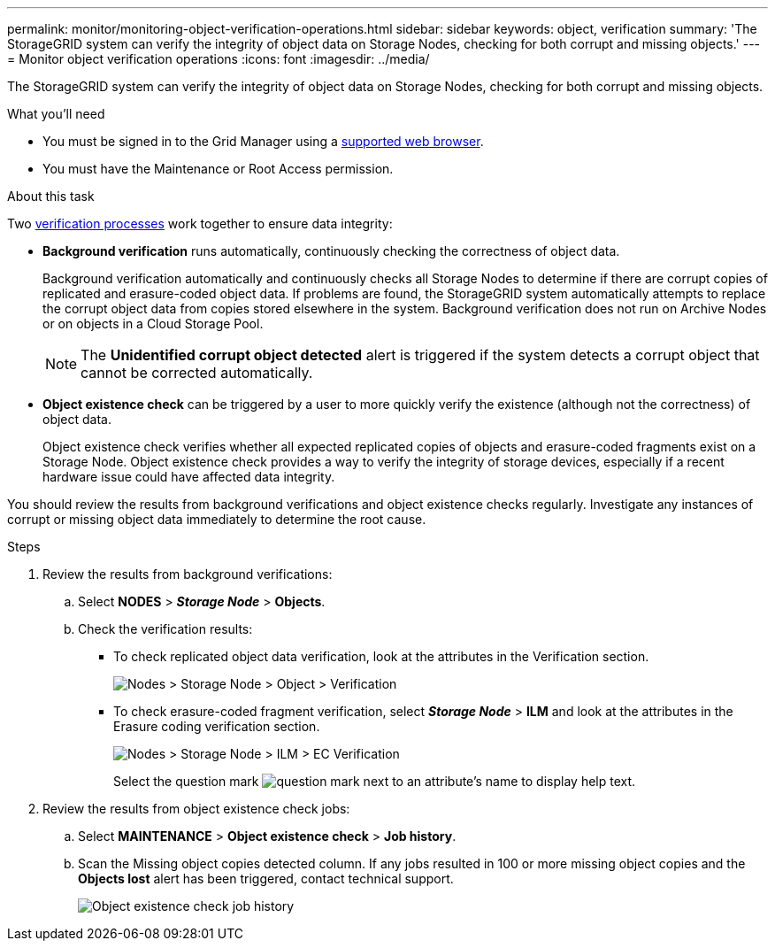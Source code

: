 ---
permalink: monitor/monitoring-object-verification-operations.html
sidebar: sidebar
keywords: object, verification
summary: 'The StorageGRID system can verify the integrity of object data on Storage Nodes, checking for both corrupt and missing objects.'
---
= Monitor object verification operations
:icons: font
:imagesdir: ../media/

[.lead]
The StorageGRID system can verify the integrity of object data on Storage Nodes, checking for both corrupt and missing objects.

.What you'll need
* You must be signed in to the Grid Manager using a link:../admin/web-browser-requirements.html[supported web browser].
* You must have the Maintenance or Root Access permission.

.About this task
Two link:../troubleshoot/verifying-object-integrity.html[verification processes] work together to ensure data integrity:

* *Background verification* runs automatically, continuously checking the correctness of object data.
+
Background verification automatically and continuously checks all Storage Nodes to determine if there are corrupt copies of replicated and erasure-coded object data. If problems are found, the StorageGRID system automatically attempts to replace the corrupt object data from copies stored elsewhere in the system. Background verification does not run on Archive Nodes or on objects in a Cloud Storage Pool.
+
NOTE: The *Unidentified corrupt object detected* alert is triggered if the system detects a corrupt object that cannot be corrected automatically.

* *Object existence check* can be triggered by a user to more quickly verify the existence (although not the correctness) of object data.
+

Object existence check verifies whether all expected replicated copies of objects and erasure-coded fragments exist on a Storage Node. Object existence check provides a way to verify the integrity of storage devices, especially if a recent hardware issue could have affected data integrity.

You should review the results from background verifications and object existence checks regularly. Investigate any instances of corrupt or missing object data immediately to determine the root cause.

.Steps
. Review the results from background verifications:
.. Select *NODES* > *_Storage Node_* > *Objects*.
.. Check the verification results:
 ** To check replicated object data verification, look at the attributes in the Verification section.
+
image::../media/nodes_storage_node_object_verification.png[Nodes > Storage Node > Object > Verification]

 ** To check erasure-coded fragment verification, select *_Storage Node_* > *ILM* and look at the attributes in the Erasure coding verification section.
+
image::../media/nodes_storage_node_ilm_ec_verification.png[Nodes > Storage Node > ILM > EC Verification]
+
Select the question mark image:../media/icon_nms_question.png[question mark] next to an attribute's name to display help text.

. Review the results from object existence check jobs:
.. Select *MAINTENANCE* > *Object existence check* > *Job history*.
.. Scan the Missing object copies detected column. If any jobs resulted in 100 or more missing object copies and the *Objects lost* alert has been triggered, contact technical support.
+
image::../media/oec_job_history.png[Object existence check job history]